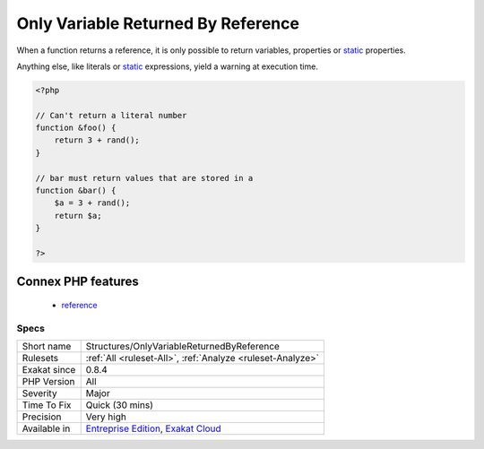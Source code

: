 .. _structures-onlyvariablereturnedbyreference:

.. _only-variable-returned-by-reference:

Only Variable Returned By Reference
+++++++++++++++++++++++++++++++++++

.. meta\:\:
	:description:
		Only Variable Returned By Reference: Function can't return literals by reference.
	:twitter:card: summary_large_image
	:twitter:site: @exakat
	:twitter:title: Only Variable Returned By Reference
	:twitter:description: Only Variable Returned By Reference: Function can't return literals by reference
	:twitter:creator: @exakat
	:twitter:image:src: https://www.exakat.io/wp-content/uploads/2020/06/logo-exakat.png
	:og:image: https://www.exakat.io/wp-content/uploads/2020/06/logo-exakat.png
	:og:title: Only Variable Returned By Reference
	:og:type: article
	:og:description: Function can't return literals by reference
	:og:url: https://php-tips.readthedocs.io/en/latest/tips/Structures/OnlyVariableReturnedByReference.html
	:og:locale: en
  Function can't return literals by reference.

When a function returns a reference, it is only possible to return variables, properties or `static <https://www.php.net/manual/en/language.oop5.static.php>`_ properties. 

Anything else, like literals or `static <https://www.php.net/manual/en/language.oop5.static.php>`_ expressions, yield a warning at execution time.

.. code-block:: php
   
   <?php
   
   // Can't return a literal number
   function &foo() {
       return 3 + rand();
   }
   
   // bar must return values that are stored in a 
   function &bar() {
       $a = 3 + rand();
       return $a;
   }
   
   ?>
Connex PHP features
-------------------

  + `reference <https://php-dictionary.readthedocs.io/en/latest/dictionary/reference.ini.html>`_


Specs
_____

+--------------+-------------------------------------------------------------------------------------------------------------------------+
| Short name   | Structures/OnlyVariableReturnedByReference                                                                              |
+--------------+-------------------------------------------------------------------------------------------------------------------------+
| Rulesets     | :ref:`All <ruleset-All>`, :ref:`Analyze <ruleset-Analyze>`                                                              |
+--------------+-------------------------------------------------------------------------------------------------------------------------+
| Exakat since | 0.8.4                                                                                                                   |
+--------------+-------------------------------------------------------------------------------------------------------------------------+
| PHP Version  | All                                                                                                                     |
+--------------+-------------------------------------------------------------------------------------------------------------------------+
| Severity     | Major                                                                                                                   |
+--------------+-------------------------------------------------------------------------------------------------------------------------+
| Time To Fix  | Quick (30 mins)                                                                                                         |
+--------------+-------------------------------------------------------------------------------------------------------------------------+
| Precision    | Very high                                                                                                               |
+--------------+-------------------------------------------------------------------------------------------------------------------------+
| Available in | `Entreprise Edition <https://www.exakat.io/entreprise-edition>`_, `Exakat Cloud <https://www.exakat.io/exakat-cloud/>`_ |
+--------------+-------------------------------------------------------------------------------------------------------------------------+


